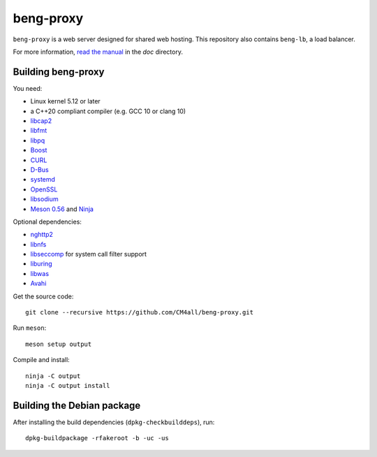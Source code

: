 beng-proxy
==========

``beng-proxy`` is a web server designed for shared web hosting.  This
repository also contains ``beng-lb``, a load balancer.

For more information, `read the manual
<https://beng-proxy.readthedocs.io/en/latest/>`__ in the `doc`
directory.


Building beng-proxy
-------------------

You need:

- Linux kernel 5.12 or later
- a C++20 compliant compiler (e.g. GCC 10 or clang 10)
- `libcap2 <https://sites.google.com/site/fullycapable/>`__
- `libfmt <https://fmt.dev/>`__
- `libpq <https://www.postgresql.org/>`__
- `Boost <http://www.boost.org/>`__
- `CURL <https://curl.haxx.se/>`__
- `D-Bus <https://www.freedesktop.org/wiki/Software/dbus/>`__
- `systemd <https://www.freedesktop.org/wiki/Software/systemd/>`__
- `OpenSSL <https://www.openssl.org/>`__
- `libsodium <https://www.libsodium.org/>`__
- `Meson 0.56 <http://mesonbuild.com/>`__ and `Ninja <https://ninja-build.org/>`__

Optional dependencies:

- `nghttp2 <https://nghttp2.org/>`__
- `libnfs <https://github.com/sahlberg/libnfs>`__
- `libseccomp <https://github.com/seccomp/libseccomp>`__ for system
  call filter support
- `liburing <https://github.com/axboe/liburing>`__
- `libwas <https://github.com/CM4all/libwas>`__
- `Avahi <https://www.avahi.org/>`__

Get the source code::

 git clone --recursive https://github.com/CM4all/beng-proxy.git

Run ``meson``::

 meson setup output

Compile and install::

 ninja -C output
 ninja -C output install


Building the Debian package
---------------------------

After installing the build dependencies (``dpkg-checkbuilddeps``),
run::

 dpkg-buildpackage -rfakeroot -b -uc -us
